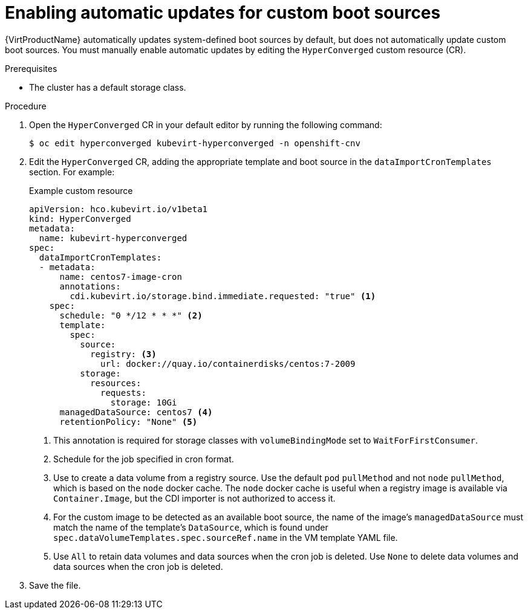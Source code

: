 // Module included in the following assembly:
//
// * virt/virtual_machines/virt-automatic-bootsource-updates.adoc
//

:_content-type: PROCEDURE
[id="virt-autoupdate-custom-bootsource_{context}"]
= Enabling automatic updates for custom boot sources

{VirtProductName} automatically updates system-defined boot sources by default, but does not automatically update custom boot sources. You must manually enable automatic updates by editing the `HyperConverged` custom resource (CR).

.Prerequisites

* The cluster has a default storage class.

.Procedure

. Open the `HyperConverged` CR in your default editor by running the following command:
+
[source,terminal]
----
$ oc edit hyperconverged kubevirt-hyperconverged -n openshift-cnv
----

. Edit the `HyperConverged` CR, adding the appropriate template and boot source in the `dataImportCronTemplates` section. For example:
+
.Example custom resource
[source,yaml]
----
apiVersion: hco.kubevirt.io/v1beta1
kind: HyperConverged
metadata:
  name: kubevirt-hyperconverged
spec:
  dataImportCronTemplates:
  - metadata:
      name: centos7-image-cron
      annotations:
        cdi.kubevirt.io/storage.bind.immediate.requested: "true" <1>
    spec:
      schedule: "0 */12 * * *" <2>
      template:
        spec:
          source:
            registry: <3>
              url: docker://quay.io/containerdisks/centos:7-2009
          storage:
            resources:
              requests:
                storage: 10Gi
      managedDataSource: centos7 <4>
      retentionPolicy: "None" <5>
----
<1> This annotation is required for storage classes with `volumeBindingMode` set to `WaitForFirstConsumer`.
<2> Schedule for the job specified in cron format.
<3> Use to create a data volume from a registry source. Use the default `pod` `pullMethod` and not `node` `pullMethod`, which is based on the `node` docker cache. The `node` docker cache is useful when a registry image is available via `Container.Image`, but the CDI importer is not authorized to access it.
<4> For the custom image to be detected as an available boot source, the name of the image's `managedDataSource` must match the name of the template's `DataSource`, which is found under `spec.dataVolumeTemplates.spec.sourceRef.name` in the VM template YAML file.
<5> Use `All` to retain data volumes and data sources when the cron job is deleted. Use `None` to delete data volumes and data sources when the cron job is deleted.

. Save the file.